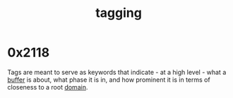 :PROPERTIES:
:ID:       20230712T211826.340837
:END:
#+title: tagging
#+filetags: :meta:

* 0x2118

Tags are meant to serve as keywords that indicate - at a high level - what a [[id:20230712T211919.917191][buffer]] is about, what phase it is in, and how prominent it is in terms of closeness to a root [[id:20230712T212419.175018][domain]].
